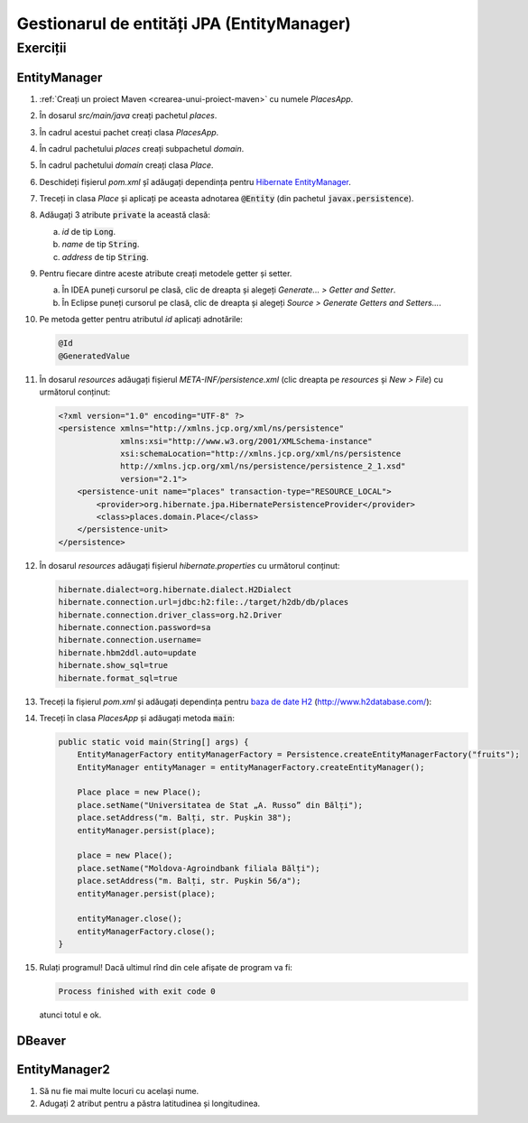 ===========================================
Gestionarul de entități JPA (EntityManager)
===========================================

Exerciții
=========

EntityManager
-------------

#. :ref:`Creați un proiect Maven <crearea-unui-proiect-maven>` cu numele *PlacesApp*.
#. În dosarul *src/main/java* creați pachetul *places*.
#. În cadrul acestui pachet creați clasa *PlacesApp*.
#. În cadrul pachetului *places* creați subpachetul *domain*.
#. În cadrul pachetului *domain* creați clasa *Place*.
#. Deschideți fișierul *pom.xml* șî adăugați dependința pentru `Hibernate EntityManager <https://mvnrepository.com/artifact/org.hibernate/hibernate-entitymanager/5.2.2.Final>`_.
#. Treceți in clasa *Place* și aplicați pe aceasta adnotarea :code:`@Entity` (din pachetul :code:`javax.persistence`).
#. Adăugați 3 atribute :code:`private` la această clasă:

   a. *id* de tip :code:`Long`.
   #. *name* de tip :code:`String`.
   #. *address* de tip :code:`String`.

#. Pentru fiecare dintre aceste atribute creați metodele getter și setter.

   a. În IDEA puneți cursorul pe clasă, clic de dreapta și alegeți *Generate... > Getter and Setter*.
   #. În Eclipse puneți cursorul pe clasă, clic de dreapta și alegeți *Source > Generate Getters and Setters...*.

#. Pe metoda getter pentru atributul *id* aplicați adnotările:

   .. code-block:: java

      @Id
      @GeneratedValue

#. În dosarul *resources* adăugați fișierul *META-INF/persistence.xml* (clic dreapta pe *resources* și *New > File*) cu următorul conținut:

   .. code-block:: xml

      <?xml version="1.0" encoding="UTF-8" ?>
      <persistence xmlns="http://xmlns.jcp.org/xml/ns/persistence"
                   xmlns:xsi="http://www.w3.org/2001/XMLSchema-instance"
                   xsi:schemaLocation="http://xmlns.jcp.org/xml/ns/persistence
                   http://xmlns.jcp.org/xml/ns/persistence/persistence_2_1.xsd"
                   version="2.1">
          <persistence-unit name="places" transaction-type="RESOURCE_LOCAL">
              <provider>org.hibernate.jpa.HibernatePersistenceProvider</provider>
              <class>places.domain.Place</class>
          </persistence-unit>
      </persistence>

#. În dosarul *resources* adăugați fișierul *hibernate.properties* cu următorul conținut:

   .. code-block:: properties

      hibernate.dialect=org.hibernate.dialect.H2Dialect
      hibernate.connection.url=jdbc:h2:file:./target/h2db/db/places
      hibernate.connection.driver_class=org.h2.Driver
      hibernate.connection.password=sa
      hibernate.connection.username=
      hibernate.hbm2ddl.auto=update
      hibernate.show_sql=true
      hibernate.format_sql=true

#. Treceți la fișierul *pom.xml* și adăugați dependința pentru `baza de date H2 <https://mvnrepository.com/artifact/com.h2database/h2/1.4.192>`_ (http://www.h2database.com/):
#. Treceți în clasa *PlacesApp* și adăugați metoda :code:`main`:

   .. code-block:: java

      public static void main(String[] args) {
          EntityManagerFactory entityManagerFactory = Persistence.createEntityManagerFactory("fruits");
          EntityManager entityManager = entityManagerFactory.createEntityManager();

          Place place = new Place();
          place.setName("Universitatea de Stat „A. Russo” din Bălți");
          place.setAddress("m. Balți, str. Pușkin 38");
          entityManager.persist(place);

          place = new Place();
          place.setName("Moldova-Agroindbank filiala Bălți");
          place.setAddress("m. Balți, str. Pușkin 56/a");
          entityManager.persist(place);
          
          entityManager.close();
          entityManagerFactory.close();
      }

#. Rulați programul! Dacă ultimul rînd din cele afișate de program va fi:

   .. code-block:: bash

      Process finished with exit code 0

   atunci totul e ok.

DBeaver
-------

EntityManager2
--------------

#. Să nu fie mai multe locuri cu același nume.
#. Adugați 2 atribut pentru a păstra latitudinea și longitudinea.
